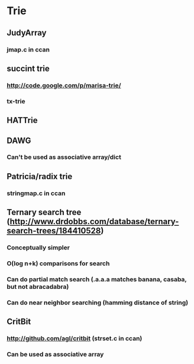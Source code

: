 * Trie
** JudyArray
*** jmap.c in ccan
** succint trie
*** http://code.google.com/p/marisa-trie/
*** tx-trie
** HATTrie
** DAWG
*** Can't be used as associative array/dict
** Patricia/radix trie
*** stringmap.c in ccan
** Ternary search tree (http://www.drdobbs.com/database/ternary-search-trees/184410528)
*** Conceptually simpler
*** O(log n+k) comparisons for search
*** Can do partial match search (.a.a.a matches banana, casaba, but not abracadabra)
*** Can do near neighbor searching (hamming distance of string)
** CritBit
*** http://github.com/agl/critbit (strset.c in ccan)
*** Can be used as associative array

